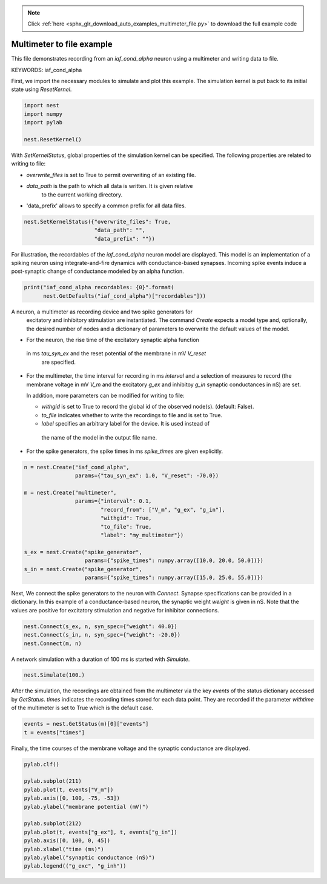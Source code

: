 .. note::
    :class: sphx-glr-download-link-note

    Click :ref:`here <sphx_glr_download_auto_examples_multimeter_file.py>` to download the full example code
.. rst-class:: sphx-glr-example-title

.. _sphx_glr_auto_examples_multimeter_file.py:


Multimeter to file example
--------------------------

This file demonstrates recording from an `iaf_cond_alpha` neuron using a
multimeter and writing data to file.


KEYWORDS: iaf_cond_alpha

First, we import the necessary modules to simulate and plot this example.
The simulation kernel is put back to its initial state using `ResetKernel`.


.. code-block:: default


    import nest
    import numpy
    import pylab

    nest.ResetKernel()


With `SetKernelStatus`, global properties of the simulation kernel can be
specified. The following properties are related to writing to file:

* `overwrite_files` is set to True to permit overwriting of an existing file.
* `data_path` is the path to which all data is written. It is given relative
   to  the current working directory.
* 'data_prefix' allows to specify a common prefix for all data files.


.. code-block:: default


    nest.SetKernelStatus({"overwrite_files": True,
                          "data_path": "",
                          "data_prefix": ""})


For illustration, the recordables of the `iaf_cond_alpha` neuron model are
displayed. This model is an implementation of a spiking neuron using
integrate-and-fire dynamics with conductance-based synapses. Incoming spike
events induce a post-synaptic change of conductance modeled by an alpha
function.


.. code-block:: default


    print("iaf_cond_alpha recordables: {0}".format(
          nest.GetDefaults("iaf_cond_alpha")["recordables"]))


A neuron, a multimeter as recording device and two spike generators for
 excitatory and inhibitory stimulation are instantiated. The command `Create`
 expects a model type and, optionally, the desired number of nodes and a
 dictionary of parameters to overwrite the default values of the model.

* For the neuron, the rise time of the excitatory synaptic alpha function
 in ms `tau_syn_ex` and the reset potential of the membrane in mV `V_reset`
  are specified.
* For the multimeter, the time interval for recording in ms `interval` and a
  selection of measures to record (the membrane voltage in mV `V_m` and the
  excitatory `g_ex` and inhibitoy `g_in` synaptic conductances in nS) are set.

  In addition, more parameters can be modified for writing to file:

  - `withgid` is set to True to record the global id of the observed node(s).
    (default: False).
  - `to_file` indicates whether to write the recordings to file and is set
    to True.
  - `label` specifies an arbitrary label for the device. It is used instead of
   the name of the model in the output file name.

* For the spike generators, the spike times in ms `spike_times` are given
  explicitly.


.. code-block:: default


    n = nest.Create("iaf_cond_alpha",
                    params={"tau_syn_ex": 1.0, "V_reset": -70.0})

    m = nest.Create("multimeter",
                    params={"interval": 0.1,
                            "record_from": ["V_m", "g_ex", "g_in"],
                            "withgid": True,
                            "to_file": True,
                            "label": "my_multimeter"})

    s_ex = nest.Create("spike_generator",
                       params={"spike_times": numpy.array([10.0, 20.0, 50.0])})
    s_in = nest.Create("spike_generator",
                       params={"spike_times": numpy.array([15.0, 25.0, 55.0])})


Next, We connect the spike generators to the neuron with `Connect`. Synapse
specifications can be provided in a dictionary. In this example of a
conductance-based neuron, the synaptic weight `weight` is given in nS.
Note that the values are  positive for excitatory stimulation and negative
for inhibitor connections.


.. code-block:: default


    nest.Connect(s_ex, n, syn_spec={"weight": 40.0})
    nest.Connect(s_in, n, syn_spec={"weight": -20.0})
    nest.Connect(m, n)


A network simulation with a duration of 100 ms is started with `Simulate`.


.. code-block:: default


    nest.Simulate(100.)


After the simulation, the recordings are obtained from the multimeter via the
key `events` of the status dictionary accessed by `GetStatus`. `times`
indicates the recording times stored for each data point. They are recorded
if the parameter `withtime` of the multimeter is set to True which is the
default case.


.. code-block:: default


    events = nest.GetStatus(m)[0]["events"]
    t = events["times"]


Finally, the time courses of the membrane voltage and the synaptic
conductance are displayed.


.. code-block:: default


    pylab.clf()

    pylab.subplot(211)
    pylab.plot(t, events["V_m"])
    pylab.axis([0, 100, -75, -53])
    pylab.ylabel("membrane potential (mV)")

    pylab.subplot(212)
    pylab.plot(t, events["g_ex"], t, events["g_in"])
    pylab.axis([0, 100, 0, 45])
    pylab.xlabel("time (ms)")
    pylab.ylabel("synaptic conductance (nS)")
    pylab.legend(("g_exc", "g_inh"))


.. rst-class:: sphx-glr-timing

   **Total running time of the script:** ( 0 minutes  0.000 seconds)


.. _sphx_glr_download_auto_examples_multimeter_file.py:


.. only :: html

 .. container:: sphx-glr-footer
    :class: sphx-glr-footer-example



  .. container:: sphx-glr-download

     :download:`Download Python source code: multimeter_file.py <multimeter_file.py>`



  .. container:: sphx-glr-download

     :download:`Download Jupyter notebook: multimeter_file.ipynb <multimeter_file.ipynb>`


.. only:: html

 .. rst-class:: sphx-glr-signature

    `Gallery generated by Sphinx-Gallery <https://sphinx-gallery.github.io>`_
